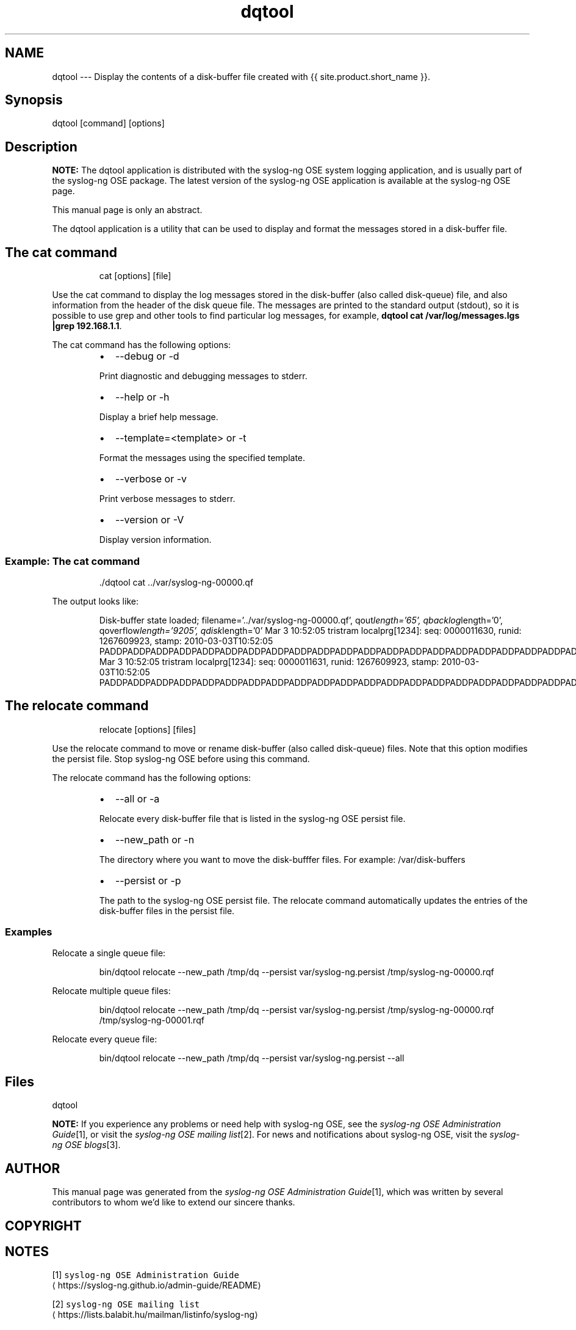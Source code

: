 .TH dqtool 1 "03 September 2025" 4.9.0 "The dqtool tool manual page"
.SH NAME
.PP
dqtool \-\-\- Display the contents of a disk\-buffer file created with {{ site.product.short_name }}.
.SH Synopsis
.PP
dqtool [command] [options]
.SH Description
.PP
\fBNOTE:\fP The dqtool application is distributed with the syslog\-ng OSE
system logging application, and is usually part of the syslog\-ng OSE
package. The latest version of the syslog\-ng OSE application is
available at the syslog\-ng OSE page.
.PP
This manual page is only an abstract.
.PP
The dqtool application is a utility that can be used to display and
format the messages stored in a disk\-buffer file.
.SH The cat command
.PP
.RS
.nf
cat [options] [file]
.fi
.RE
.PP
Use the cat command to display the log messages stored in the
disk\-buffer (also called disk\-queue) file, and also information from the
header of the disk queue file. The messages are printed to the standard
output (stdout), so it is possible to use grep and other tools to find
particular log messages, for example, \fBdqtool cat /var/log/messages.lgs
|grep 192.168.1.1\fP\&.
.PP
The cat command has the following options:
.RS
.IP \(bu 2
\-\-debug or \-d
.PP
Print diagnostic and debugging messages to stderr.
.IP \(bu 2
\-\-help or \-h
.PP
Display a brief help message.
.IP \(bu 2
\-\-template=<template> or \-t
.PP
Format the messages using the specified template.
.IP \(bu 2
\-\-verbose or \-v
.PP
Print verbose messages to stderr.
.IP \(bu 2
\-\-version or \-V
.PP
Display version information.
.RE
.SS Example: The cat command
.PP
.RS
.nf
\&./dqtool cat ../var/syslog\-ng\-00000.qf
.fi
.RE
.PP
The output looks like:
.PP
.RS
Disk\-buffer state loaded;
filename='../var/syslog\-ng\-00000.qf', qout\fIlength='65', qbacklog\fPlength='0', qoverflow\fIlength='9205', qdisk\fPlength='0'
Mar  3 10:52:05 tristram localprg[1234]: seq: 0000011630, runid: 1267609923, stamp: 2010\-03\-03T10:52:05 PADDPADDPADDPADDPADDPADDPADDPADDPADDPADDPADDPADDPADDPADDPADDPADDPADDPADDPADDPADDPADDPADDPADDPADDPADDPADD
Mar  3 10:52:05 tristram localprg[1234]: seq: 0000011631, runid: 1267609923, stamp: 2010\-03\-03T10:52:05 PADDPADDPADDPADDPADDPADDPADDPADDPADDPADDPADDPADDPADDPADDPADDPADDPADDPADDPADDPADDPADDPADDPADDPADDPADDPADD
.RE
.SH The relocate command
.PP
.RS
.nf
relocate [options] [files]
.fi
.RE
.PP
Use the relocate command to move or rename disk\-buffer (also called
disk\-queue) files. Note that this option modifies the persist file. Stop
syslog\-ng OSE before using this command.
.PP
The relocate command has the following options:
.RS
.IP \(bu 2
\-\-all or \-a
.PP
Relocate every disk\-buffer file that is listed in the syslog\-ng OSE
persist file.
.IP \(bu 2
\-\-new_path or \-n
.PP
The directory where you want to move the disk\-bufffer files. For
example: /var/disk\-buffers
.IP \(bu 2
\-\-persist or \-p
.PP
The path to the syslog\-ng OSE persist file. The relocate command
automatically updates the entries of the disk\-buffer files in the
persist file.
.RE
.SS Examples
.PP
Relocate a single queue file:
.PP
.RS
.nf
bin/dqtool relocate \-\-new_path /tmp/dq \-\-persist var/syslog\-ng.persist /tmp/syslog\-ng\-00000.rqf
.fi
.RE
.PP
Relocate multiple queue files:
.PP
.RS
.nf
bin/dqtool relocate \-\-new_path /tmp/dq \-\-persist var/syslog\-ng.persist /tmp/syslog\-ng\-00000.rqf /tmp/syslog\-ng\-00001.rqf
.fi
.RE
.PP
Relocate every queue file:
.PP
.RS
.nf
bin/dqtool relocate \-\-new_path /tmp/dq \-\-persist var/syslog\-ng.persist \-\-all
.fi
.RE
.SH Files
.PP
dqtool
.PP
\fBNOTE:\fP
If you experience any problems or need help with syslog\-ng OSE, see the \fIsyslog\-ng OSE Administration Guide\fP[1], or visit the \fIsyslog\-ng OSE mailing list\fP[2].
For news and notifications about syslog\-ng OSE, visit the \fIsyslog\-ng OSE blogs\fP[3].
.SH AUTHOR
.PP
This manual page was generated from the \fIsyslog\-ng OSE Administration Guide\fP[1], which was written by several contributors to whom we'd like to extend our sincere thanks.
.SH COPYRIGHT
.SH NOTES
.PP
[1] \fB\fCsyslog\-ng OSE Administration Guide\fR
    \[la]https://syslog-ng.github.io/admin-guide/README\[ra]
.PP
[2] \fB\fCsyslog\-ng OSE mailing list\fR
    \[la]https://lists.balabit.hu/mailman/listinfo/syslog-ng\[ra]
.PP
[3] \fB\fCsyslog\-ng OSE blogs\fR
    \[la]https://syslog-ng.com/blog/\[ra]
